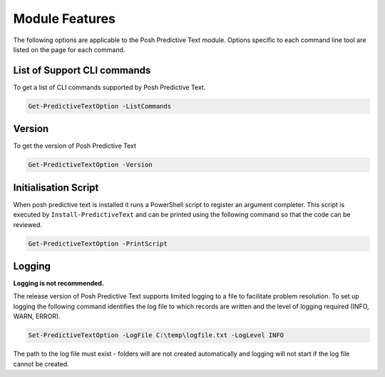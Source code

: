 ===============
Module Features
===============

The following options are applicable to the Posh Predictive Text module. 
Options specific to each command line tool are listed on the page
for each command.

List of Support CLI commands
--------------------------------

To get a list of CLI commands supported by Posh Predictive Text.

.. code-block:: powershell

    Get-PredictiveTextOption -ListCommands

Version
-------

To get the version of Posh Predictive Text

.. code-block:: powershell

    Get-PredictiveTextOption -Version


Initialisation Script
---------------------

When posh predictive text is installed it runs a PowerShell script to register an
argument completer. This script is executed by ``Install-PredictiveText`` and can
be printed using the following command so that the code can be reviewed.

.. code-block:: powershell

    Get-PredictiveTextOption -PrintScript

Logging
-------

**Logging is not recommended.**

The release version of Posh Predictive Text supports limited logging to a file to
facilitate problem resolution. To set up logging the following command identifies
the log file to which records are written and the level of logging required
(INFO, WARN, ERROR).

.. code-block:: powershell

    Set-PredictiveTextOption -LogFile C:\temp\logfile.txt -LogLevel INFO

The path to the log file must exist - folders will are not created automatically
and logging will not start if the log file cannot be created.
